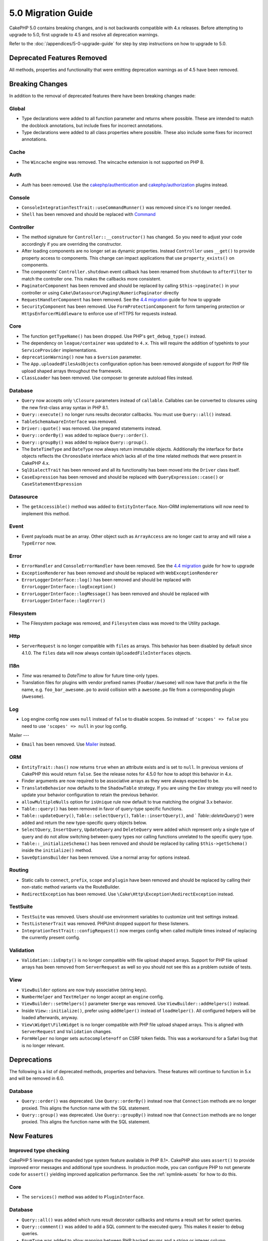 5.0 Migration Guide
###################

CakePHP 5.0 contains breaking changes, and is not backwards compatible with 4.x
releases. Before attempting to upgrade to 5.0, first upgrade to 4.5 and resolve
all deprecation warnings.

Refer to the :doc:`/appendices/5-0-upgrade-guide` for step by step instructions
on how to upgrade to 5.0.

Deprecated Features Removed
===========================

All methods, properties and functionality that were emitting deprecation warnings
as of 4.5 have been removed.

Breaking Changes
================

In addition to the removal of deprecated features there have been breaking
changes made:

Global
------

- Type declarations were added to all function parameter and returns where possible. These are intended
  to match the docblock annotations, but include fixes for incorrect annotations.
- Type declarations were added to all class properties where possible. These also include some fixes for
  incorrect annotations.

Cache
-----

- The ``Wincache`` engine was removed. The wincache extension is not supported
  on PHP 8.

Auth
----

- `Auth` has been removed. Use the `cakephp/authentication <https://book.cakephp.org/authentication/2/en/index.html>`__ and
  `cakephp/authorization <https://book.cakephp.org/authorization/2/en/index.html>`__ plugins instead.

Console
-------

- ``ConsoleIntegrationTestTrait::useCommandRunner()`` was removed since it's no longer needed.
- ``Shell`` has been removed and should be replaced with `Command <https://book.cakephp.org/5/en/console-commands/commands.html>`__

Controller
----------

- The method signature for ``Controller::__constructor()`` has changed.
  So you need to adjust your code accordingly if you are overriding the constructor.
- After loading components are no longer set as dynamic properties. Instead
  ``Controller`` uses ``__get()`` to provide property access to components. This
  change can impact applications that use ``property_exists()`` on components.
- The components' ``Controller.shutdown`` event callback has been renamed from
  ``shutdown`` to ``afterFilter`` to match the controller one. This makes the callbacks more consistent.
- ``PaginatorComponent`` has been removed and should be replaced by calling ``$this->paginate()`` in your controller or
  using ``Cake\Datasource\Paging\NumericPaginator`` directly
- ``RequestHandlerComponent`` has been removed. See the `4.4 migration <https://book.cakephp.org/4/en/appendices/4-4-migration-guide.html#requesthandlercomponent>`__ guide for how to upgrade
- ``SecurityComponent`` has been removed. Use ``FormProtectionComponent`` for form tampering protection
  or ``HttpsEnforcerMiddleware`` to enforce use of HTTPS for requests instead.

Core
----

- The function ``getTypeName()`` has been dropped. Use PHP's ``get_debug_type()`` instead.
- The dependency on ``league/container`` was updated to ``4.x``. This will
  require the addition of typehints to your ``ServiceProvider`` implementations.
- ``deprecationWarning()`` now has a ``$version`` parameter.
- The ``App.uploadedFilesAsObjects`` configuration option has been removed
  alongside of support for PHP file upload shaped arrays throughout the
  framework.
- ``ClassLoader`` has been removed. Use composer to generate autoload files instead.

Database
--------

- ``Query`` now accepts only ``\Closure`` parameters instead of ``callable``. Callables can be converted
  to closures using the new first-class array syntax in PHP 8.1.
- ``Query::execute()`` no longer runs results decorator callbacks. You must use ``Query::all()`` instead.
- ``TableSchemaAwareInterface`` was removed.
- ``Driver::quote()`` was removed. Use prepared statements instead.
- ``Query::orderBy()`` was added to replace ``Query::order()``.
- ``Query::groupBy()`` was added to replace ``Query::group()``.
- The ``DateTimeType`` and ``DateType`` now always return immutable objects.
  Additionally the interface for ``Date`` objects reflects the ``ChronosDate``
  interface which lacks all of the time related methods that were present in
  CakePHP 4.x.
- ``SqlDialectTrait`` has been removed and all its functionality has been moved
  into the ``Driver`` class itself.
- ``CaseExpression`` has been removed and should be replaced with
  ``QueryExpression::case()`` or ``CaseStatementExpression``

Datasource
----------

- The ``getAccessible()`` method was added to ``EntityInterface``. Non-ORM
  implementations will now need to implement this method.

Event
-----

- Event payloads must be an array. Other object such as ``ArrayAccess`` are no longer cast to array and will raise a ``TypeError`` now.

Error
-----

- ``ErrorHandler`` and ``ConsoleErrorHandler`` have been removed. See the `4.4 migration <https://book.cakephp.org/4/en/appendices/4-4-migration-guide.html#errorhandler-consoleerrorhandler>`__ guide for how to upgrade
- ``ExceptionRenderer`` has been removed and should be replaced with ``WebExceptionRenderer``
- ``ErrorLoggerInterface::log()`` has been removed and should be replaced with ``ErrorLoggerInterface::logException()``
- ``ErrorLoggerInterface::logMessage()`` has been removed and should be replaced with ``ErrorLoggerInterface::logError()``

Filesystem
----------

- The Filesystem package was removed, and ``Filesystem`` class was moved to the Utility package.

Http
----

- ``ServerRequest`` is no longer compatible with ``files`` as arrays. This
  behavior has been disabled by default since 4.1.0. The ``files`` data will now
  always contain ``UploadedFileInterfaces`` objects.

I18n
----

- `Time` was renamed to `DateTime` to allow for future time-only types.
- Translation files for plugins with vendor prefixed names (``FooBar/Awesome``) will now have that
  prefix in the file name, e.g. ``foo_bar_awesome.po`` to avoid collision with a ``awesome.po`` file
  from a corresponding plugin (``Awesome``).

Log
---

- Log engine config now uses ``null`` instead of ``false`` to disable scopes.
  So instead of ``'scopes' => false`` you need to use ``'scopes' => null`` in your log config.

Mailer
---

- ``Email`` has been removed. Use `Mailer <https://book.cakephp.org/5/en/core-libraries/email.html>`__ instead.

ORM
---

- ``EntityTrait::has()`` now returns ``true`` when an attribute exists and is
  set to ``null``. In previous versions of CakePHP this would return ``false``.
  See the release notes for 4.5.0 for how to adopt this behavior in 4.x.
- Finder arguments are now required to be associative arrays as they were always expected to be.
- ``TranslateBehavior`` now defaults to the ``ShadowTable`` strategy. If you are
  using the ``Eav`` strategy you will need to update your behavior configuration
  to retain the previous behavior.
- ``allowMultipleNulls`` option for ``isUnique`` rule now default to true matching
  the original 3.x behavior.
- ``Table::query()`` has been removed in favor of query-type specific functions.
- ``Table::updateQuery()``, ``Table::selectQuery()``, ``Table::insertQuery()``, and `
  `Table::deleteQuery()``) were added and return the new type-specific query objects below.
- ``SelectQuery``, ``InsertQuery``, ``UpdateQuery`` and ``DeleteQuery`` were added
  which represent only a single type of query and do not allow switching between query types nor
  calling functions unrelated to the specific query type.
- ``Table::_initializeSchema()`` has been removed and should be replaced by calling
  ``$this->getSchema()`` inside the ``initialize()`` method.
- ``SaveOptionsBuilder`` has been removed. Use a normal array for options instead.

Routing
-------

- Static calls to ``connect``, ``prefix``, ``scope`` and ``plugin`` have been removed and
  should be replaced by calling their non-static method variants via the RouteBuilder.
- ``RedirectException`` has been removed. Use ``\Cake\Http\Exception\RedirectException`` instead.

TestSuite
---------

- ``TestSuite`` was removed. Users should use environment variables to customize
  unit test settings instead.
- ``TestListenerTrait`` was removed. PHPUnit dropped support for these listeners.
- ``IntegrationTestTrait::configRequest()`` now merges config when called multiple times
  instead of replacing the currently present config.

Validation
----------

- ``Validation::isEmpty()`` is no longer compatible with file upload shaped
  arrays. Support for PHP file upload arrays has been removed from
  ``ServerRequest`` as well so you should not see this as a problem outside of
  tests.

View
----

- ``ViewBuilder`` options are now truly associative (string keys).
- ``NumberHelper`` and ``TextHelper`` no longer accept an ``engine`` config.
- ``ViewBuilder::setHelpers()`` parameter ``$merge`` was removed. Use ``ViewBuilder::addHelpers()`` instead.
- Inside ``View::initialize()``, prefer using ``addHelper()`` instead of ``loadHelper()``.
  All configured helpers will be loaded afterwards, anyway.
- ``View\Widget\FileWidget`` is no longer compatible with PHP file upload shaped
  arrays. This is aligned with ``ServerRequest`` and ``Validation`` changes.
- ``FormHelper`` no longer sets ``autocomplete=off`` on CSRF token fields. This
  was a workaround for a Safari bug that is no longer relevant.

Deprecations
============

The following is a list of deprecated methods, properties and behaviors. These
features will continue to function in 5.x and will be removed in 6.0.

Database
--------

- ``Query::order()`` was deprecated. Use ``Query::orderBy()`` instead now that
  ``Connection`` methods are no longer proxied. This aligns the function name
  with the SQL statement.
- ``Query::group()`` was deprecated. Use ``Query::groupBy()`` instead now that
  ``Connection`` methods are no longer proxied. This aligns the function name
  with the SQL statement.


New Features
============

Improved type checking
-----------------------

CakePHP 5 leverages the expanded type system feature available in PHP 8.1+.
CakePHP also uses ``assert()`` to provide improved error messages and additional
type soundness. In production mode, you can configure PHP to not generate
code for ``assert()`` yielding improved application performance. See the
:ref:`symlink-assets` for how to do this.

Core
----

- The ``services()`` method was added to ``PluginInterface``.

Database
--------

- ``Query::all()`` was added which runs result decorator callbacks and returns a result set for select queries.
- ``Query::comment()`` was added to add a SQL comment to the executed query. This makes it easier to debug queries.
- ``EnumType`` was added to allow mapping between PHP backed enums and a string or integer column.
- ``getMaxAliasLength()`` and ``getConnectionRetries()`` were added
  to ``DriverInterface``.
- Supported drivers now automatically add auto-increment only to integer primary keys named "id" instead
  of all integer primary keys. Setting 'autoIncrement' to false always disables on all supported drivers.

TestSuite
---------

- ``IntegrationTestTrait::requestAsJson()`` has been added to set JSON headers for the next request.

